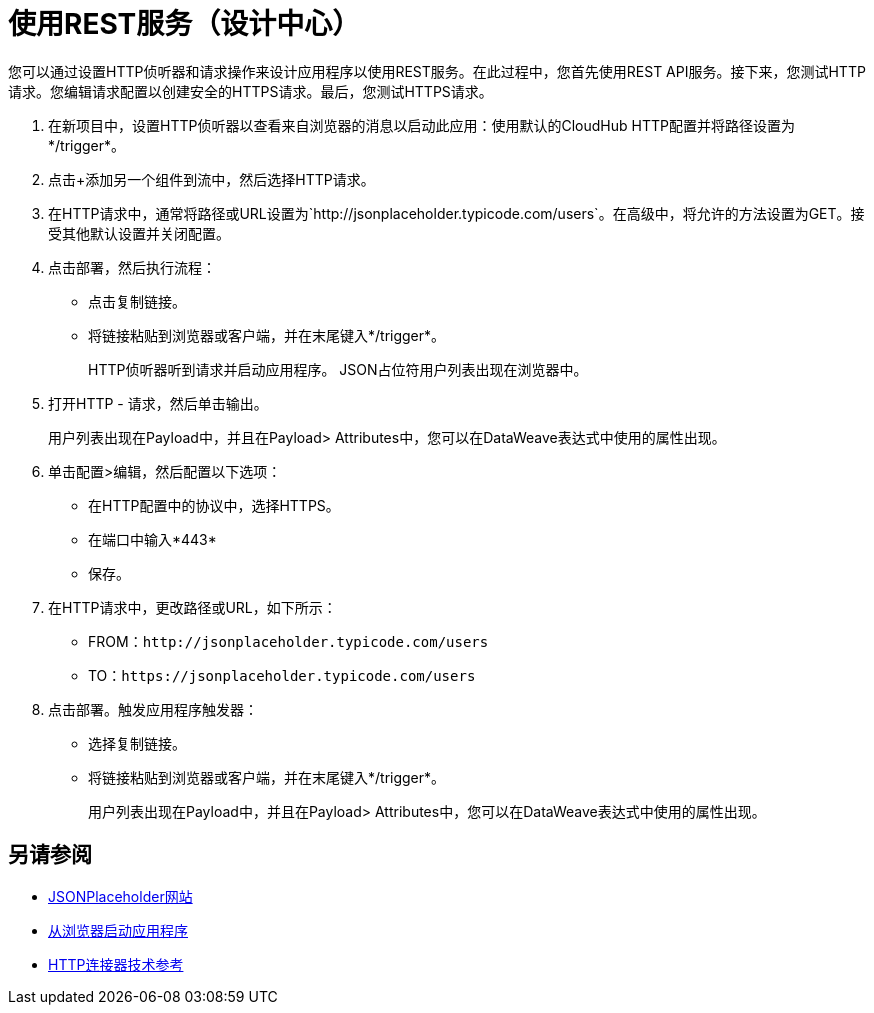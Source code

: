 = 使用REST服务（设计中心）

您可以通过设置HTTP侦听器和请求操作来设计应用程序以使用REST服务。在此过程中，您首先使用REST API服务。接下来，您测试HTTP请求。您编辑请求配置以创建安全的HTTPS请求。最后，您测试HTTPS请求。

. 在新项目中，设置HTTP侦听器以查看来自浏览器的消息以启动此应用：使用默认的CloudHub HTTP配置并将路径设置为*/trigger*。
. 点击+添加另一个组件到流中，然后选择HTTP请求。
. 在HTTP请求中，通常将路径或URL设置为`+http://jsonplaceholder.typicode.com/users+`。在高级中，将允许的方法设置为GET。接受其他默认设置并关闭配置。
. 点击部署，然后执行流程：
+
* 点击复制链接。
* 将链接粘贴到浏览器或客户端，并在末尾键入*/trigger*。
+
HTTP侦听器听到请求并启动应用程序。 JSON占位符用户列表出现在浏览器中。
+
. 打开HTTP  - 请求，然后单击输出。
+
用户列表出现在Payload中，并且在Payload> Attributes中，您可以在DataWeave表达式中使用的属性出现。
+
. 单击配置>编辑，然后配置以下选项：
* 在HTTP配置中的协议中，选择HTTPS。
* 在端口中输入*443*
* 保存。
. 在HTTP请求中，更改路径或URL，如下所示：
+
*  FROM：`+http://jsonplaceholder.typicode.com/users+`
*  TO：`+https://jsonplaceholder.typicode.com/users+`
. 点击部署。触发应用程序触发器：
+
* 选择复制链接。
* 将链接粘贴到浏览器或客户端，并在末尾键入*/trigger*。
+
用户列表出现在Payload中，并且在Payload> Attributes中，您可以在DataWeave表达式中使用的属性出现。

== 另请参阅

*  link:https://jsonplaceholder.typicode.com/[JSONPlaceholder网站]
*  link:/connectors/http-trigger-app-from-browser[从浏览器启动应用程序]
*  link:/connectors/http-documentation[HTTP连接器技术参考]


